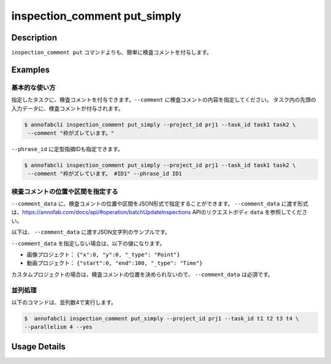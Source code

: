 ==========================================
inspection_comment put_simply
==========================================

Description
=================================
``inspection_comment put`` コマンドよりも、簡単に検査コメントを付与します。


Examples
=================================

基本的な使い方
--------------------------

指定したタスクに、検査コメントを付与できます。``--comment`` に検査コメントの内容を指定してください。 
タスク内の先頭の入力データに、検査コメントが付与されます。

.. code-block::

    $ annofabcli inspection_comment put_simply --project_id prj1 --task_id task1 task2 \
     --comment "枠がズレています。"


``--phrase_id`` に定型指摘IDも指定できます。


.. code-block::

    $ annofabcli inspection_comment put_simply --project_id prj1 --task_id task1 task2 \
     --comment "枠がズレています。 #ID1" --phrase_id ID1



検査コメントの位置や区間を指定する
--------------------------------------
``--comment_data`` に、検査コメントの位置や区間をJSON形式で指定することができます。
``--comment_data`` に渡す形式は、https://annofab.com/docs/api/#operation/batchUpdateInspections APIのリクエストボディ ``data`` を参照してください。


以下は、 ``--comment_data`` に渡すJSON文字列のサンプルです。

.. code-block:: json
    :caption: 画像プロジェクト：(x=0,y=0)の位置に点

    {
        "x":0,
        "y":0,
        "_type": "Point"
    }


.. code-block:: json
    :caption: 画像プロジェクト：(x=0,y=0),(x=100,y=100)のポリライン

    {
        "coordinates": [{"x":0, "y":0}, {"x":100, "y":100}],
        "_type": "Polyline"
    }



.. code-block:: json
    :caption: 動画プロジェクト：0〜100ミリ秒の区間

    {
        "start":0,
        "end":100,
        "_type": "Time"
    }


.. code-block:: json
    :caption: カスタムプロジェクト（3dpc editor）：原点付近に辺が1の立方体

    {
        "data": "{\"kind\": \"CUBOID\", \"shape\": {\"dimensions\": {\"width\": 1.0, \"height\": 1.0, \"depth\": 1.0}, \"location\": {\"x\": 0.0, \"y\": 0.0, \"z\": 0.0}, \"rotation\": {\"x\": 0.0, \"y\": 0.0, \"z\": 0.0}, \"direction\": {\"front\": {\"x\": 1.0, \"y\": 0.0, \"z\": 0.0}, \"up\": {\"x\": 0.0, \"y\": 0.0, \"z\": 1.0}}}, \"version\": \"2\"}",
        "_type": "Custom"    
    }


``--comment_data`` を指定しない場合は、以下の値になります。

* 画像プロジェクト： ``{"x":0, "y":0, "_type": "Point"}``
* 動画プロジェクト： ``{"start":0, "end":100, "_type": "Time"}``

カスタムプロジェクトの場合は、検査コメントの位置を決められないので、 ``--comment_data`` は必須です。












並列処理
----------------------------------------------

以下のコマンドは、並列数4で実行します。

.. code-block::

    $  annofabcli inspection_comment put_simply --project_id prj1 --task_id t1 t2 t3 t4 \
    --parallelism 4 --yes


Usage Details
=================================

.. argparse::
   :ref: annofabcli.inspection_comment.put_inspection_comments_simply.add_parser
   :prog: annofabcli inspection_comment put
   :nosubcommands:
   :nodefaultconst:
